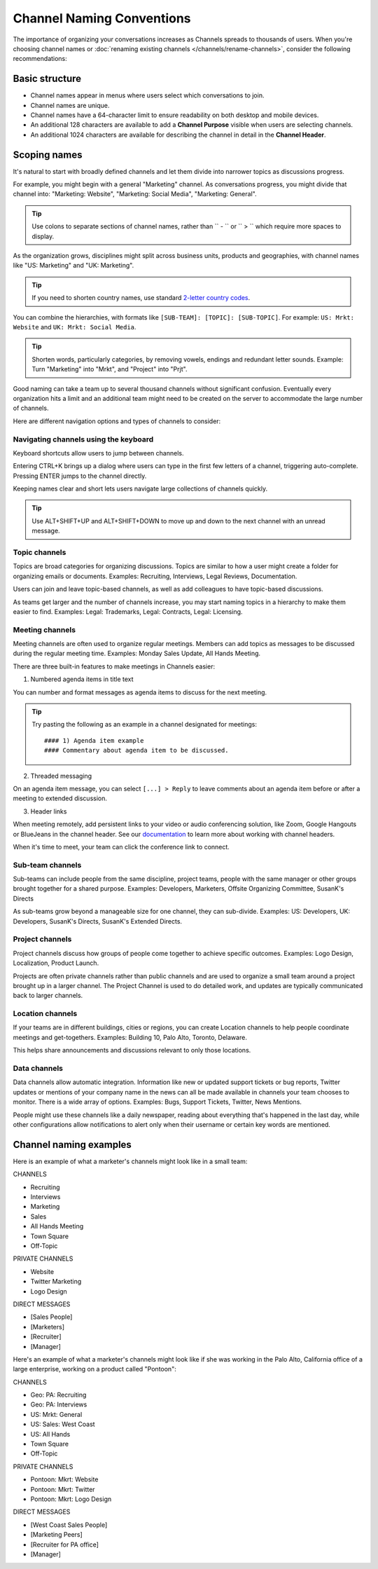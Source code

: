 Channel Naming Conventions
==========================

|all-plans| |cloud| |self-hosted|

.. |all-plans| image:: ../images/all-plans-badge.png
  :scale: 30
  :target: https://mattermost.com/pricing
  :alt: Available in Mattermost Free and Starter subscription plans.

.. |cloud| image:: ../images/cloud-badge.png
  :scale: 30
  :target: https://mattermost.com/download
  :alt: Available for Mattermost Cloud deployments.

.. |self-hosted| image:: ../images/self-hosted-badge.png
  :scale: 30
  :target: https://mattermost.com/deploy
  :alt: Available for Mattermost Self-Hosted deployments.

The importance of organizing your conversations increases as Channels spreads to thousands of users. When you're choosing channel names or :doc:`renaming existing channels </channels/rename-channels>`, consider the following recommendations:

Basic structure
---------------

- Channel names appear in menus where users select which conversations to join.
- Channel names are unique.
- Channel names have a 64-character limit to ensure readability on both desktop and mobile devices.
- An additional 128 characters are available to add a **Channel Purpose** visible when users are selecting channels.
- An additional 1024 characters are available for describing the channel in detail in the **Channel Header**.

Scoping names
-------------

It's natural to start with broadly defined channels and let them divide into narrower topics as discussions progress.

For example, you might begin with a general "Marketing" channel. As conversations progress, you might divide that channel into: "Marketing: Website", "Marketing: Social Media", "Marketing: General".

.. tip:: 

   Use colons to separate sections of channel names, rather than `` - `` or `` > `` which require more spaces to display.

As the organization grows, disciplines might split across business units, products and geographies, with channel names like "US: Marketing" and "UK: Marketing".

.. tip:: 
   
   If you need to shorten country names, use standard `2-letter country codes <https://www.nationsonline.org/oneworld/country_code_list.htm>`__.

You can combine the hierarchies, with formats like ``[SUB-TEAM]: [TOPIC]: [SUB-TOPIC]``. For example: ``US: Mrkt: Website`` and ``UK: Mrkt: Social Media``.

.. tip:: 
   
   Shorten words, particularly categories, by removing vowels, endings and redundant letter sounds. Example: Turn "Marketing" into "Mrkt", and "Project" into "Prjt".

Good naming can take a team up to several thousand channels without significant confusion. Eventually every organization hits a limit and an additional team might need to be created on the server to accommodate the large number of channels.

Here are different navigation options and types of channels to consider:

Navigating channels using the keyboard
~~~~~~~~~~~~~~~~~~~~~~~~~~~~~~~~~~~~~~

Keyboard shortcuts allow users to jump between channels. 

Entering CTRL+K brings up a dialog where users can type in the first few letters of a channel, triggering auto-complete. Pressing ENTER jumps to the channel directly.

Keeping names clear and short lets users navigate large collections of channels quickly.

.. tip:: 
   
   Use ALT+SHIFT+UP and ALT+SHIFT+DOWN to move up and down to the next channel with an unread message.

Topic channels
~~~~~~~~~~~~~~

Topics are broad categories for organizing discussions. Topics are similar to how a user might create a folder for organizing emails or documents. Examples: Recruiting, Interviews, Legal Reviews, Documentation.

Users can join and leave topic-based channels, as well as add colleagues to have topic-based discussions.

As teams get larger and the number of channels increase, you may start naming topics in a hierarchy to make them easier to find. Examples: Legal: Trademarks, Legal: Contracts, Legal: Licensing.

Meeting channels
~~~~~~~~~~~~~~~~

Meeting channels are often used to organize regular meetings. Members can add topics as messages to be discussed during the regular meeting time. Examples: Monday Sales Update, All Hands Meeting.

There are three built-in features to make meetings in Channels easier:

1. Numbered agenda items in title text

You can number and format messages as agenda items to discuss for the next meeting.

.. tip:: 
   
   Try pasting the following as an example in a channel designated for meetings::

	#### 1) Agenda item example
        #### Commentary about agenda item to be discussed.

2. Threaded messaging

On an agenda item message, you can select ``[...] > Reply`` to leave comments about an agenda item before or after a meeting to extended discussion.

3. Header links

When meeting remotely, add persistent links to your video or audio conferencing solution, like Zoom, Google Hangouts or BlueJeans in the channel header. See our `documentation <https://docs.mattermost.com/channels/set-channel-preferences.html#channel-header>`__ to learn more about working with channel headers. 

When it's time to meet, your team can click the conference link to connect.

Sub-team channels
~~~~~~~~~~~~~~~~~

Sub-teams can include people from the same discipline, project teams, people with the same manager or other groups brought together for a shared purpose. Examples: Developers, Marketers, Offsite Organizing Committee, SusanK's Directs

As sub-teams grow beyond a manageable size for one channel, they can sub-divide. Examples: US: Developers, UK: Developers, SusanK's Directs, SusanK's Extended Directs.

Project channels
~~~~~~~~~~~~~~~~

Project channels discuss how groups of people come together to achieve specific outcomes. Examples: Logo Design, Localization, Product Launch.

Projects are often private channels rather than public channels and are used to organize a small team around a project brought up in a larger channel. The Project Channel is used to do detailed work, and updates are typically communicated back to larger channels.

Location channels
~~~~~~~~~~~~~~~~~~

If your teams are in different buildings, cities or regions, you can create Location channels to help people coordinate meetings and get-togethers. Examples: Building 10, Palo Alto, Toronto, Delaware.

This helps share announcements and discussions relevant to only those locations.

Data channels
~~~~~~~~~~~~~

Data channels allow automatic integration. Information like new or updated support tickets or bug reports, Twitter updates or mentions of your company name in the news can all be made available in channels your team chooses to monitor.  
There is a wide array of options. Examples: Bugs, Support Tickets, Twitter, News Mentions.
	
People might use these channels like a daily newspaper, reading about everything that's happened in the last day, while other configurations allow notifications to alert only when their username or certain key words are mentioned.

Channel naming examples
-----------------------

Here is an example of what a marketer's channels might look like in a small team:

CHANNELS

* Recruiting
* Interviews
* Marketing
* Sales
* All Hands Meeting
* Town Square
* Off-Topic

PRIVATE CHANNELS

* Website
* Twitter Marketing
* Logo Design

DIRECT MESSAGES

* [Sales People]
* [Marketers]
* [Recruiter]
* [Manager]

Here's an example of what a marketer's channels might look like if she was working in the Palo Alto, California office of a large enterprise, working on a product called "Pontoon":

CHANNELS

* Geo: PA: Recruiting
* Geo: PA: Interviews
* US: Mrkt: General
* US: Sales: West Coast
* US: All Hands
* Town Square
* Off-Topic

PRIVATE CHANNELS

* Pontoon: Mkrt: Website
* Pontoon: Mkrt: Twitter
* Pontoon: Mkrt: Logo Design

DIRECT MESSAGES

* [West Coast Sales People]
* [Marketing Peers]
* [Recruiter for PA office]
* [Manager]